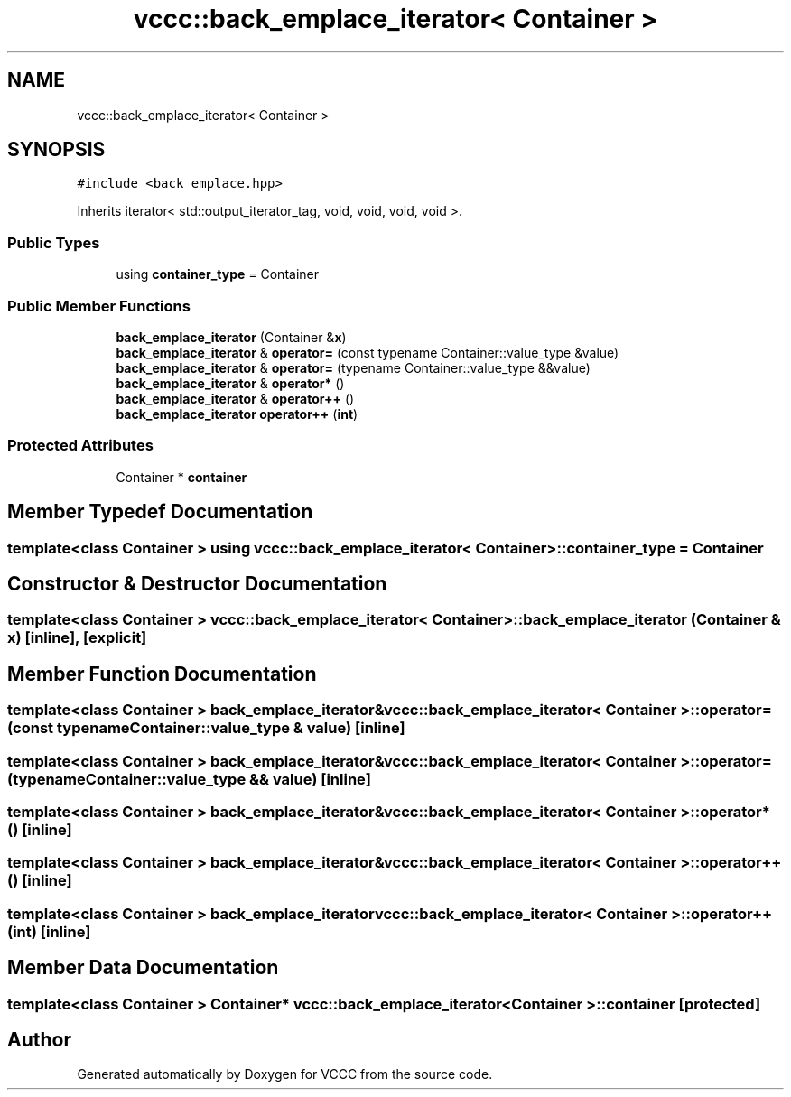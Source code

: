 .TH "vccc::back_emplace_iterator< Container >" 3 "Fri Dec 18 2020" "VCCC" \" -*- nroff -*-
.ad l
.nh
.SH NAME
vccc::back_emplace_iterator< Container >
.SH SYNOPSIS
.br
.PP
.PP
\fC#include <back_emplace\&.hpp>\fP
.PP
Inherits iterator< std::output_iterator_tag, void, void, void, void >\&.
.SS "Public Types"

.in +1c
.ti -1c
.RI "using \fBcontainer_type\fP = Container"
.br
.in -1c
.SS "Public Member Functions"

.in +1c
.ti -1c
.RI "\fBback_emplace_iterator\fP (Container &\fBx\fP)"
.br
.ti -1c
.RI "\fBback_emplace_iterator\fP & \fBoperator=\fP (const typename Container::value_type &value)"
.br
.ti -1c
.RI "\fBback_emplace_iterator\fP & \fBoperator=\fP (typename Container::value_type &&value)"
.br
.ti -1c
.RI "\fBback_emplace_iterator\fP & \fBoperator*\fP ()"
.br
.ti -1c
.RI "\fBback_emplace_iterator\fP & \fBoperator++\fP ()"
.br
.ti -1c
.RI "\fBback_emplace_iterator\fP \fBoperator++\fP (\fBint\fP)"
.br
.in -1c
.SS "Protected Attributes"

.in +1c
.ti -1c
.RI "Container * \fBcontainer\fP"
.br
.in -1c
.SH "Member Typedef Documentation"
.PP 
.SS "template<class Container > using \fBvccc::back_emplace_iterator\fP< Container >::\fBcontainer_type\fP =  Container"

.SH "Constructor & Destructor Documentation"
.PP 
.SS "template<class Container > \fBvccc::back_emplace_iterator\fP< Container >::\fBback_emplace_iterator\fP (Container & x)\fC [inline]\fP, \fC [explicit]\fP"

.SH "Member Function Documentation"
.PP 
.SS "template<class Container > \fBback_emplace_iterator\fP& \fBvccc::back_emplace_iterator\fP< Container >::operator= (const typename Container::value_type & value)\fC [inline]\fP"

.SS "template<class Container > \fBback_emplace_iterator\fP& \fBvccc::back_emplace_iterator\fP< Container >::operator= (typename Container::value_type && value)\fC [inline]\fP"

.SS "template<class Container > \fBback_emplace_iterator\fP& \fBvccc::back_emplace_iterator\fP< Container >::operator* ()\fC [inline]\fP"

.SS "template<class Container > \fBback_emplace_iterator\fP& \fBvccc::back_emplace_iterator\fP< Container >::operator++ ()\fC [inline]\fP"

.SS "template<class Container > \fBback_emplace_iterator\fP \fBvccc::back_emplace_iterator\fP< Container >::operator++ (\fBint\fP)\fC [inline]\fP"

.SH "Member Data Documentation"
.PP 
.SS "template<class Container > Container* \fBvccc::back_emplace_iterator\fP< Container >::container\fC [protected]\fP"


.SH "Author"
.PP 
Generated automatically by Doxygen for VCCC from the source code\&.
